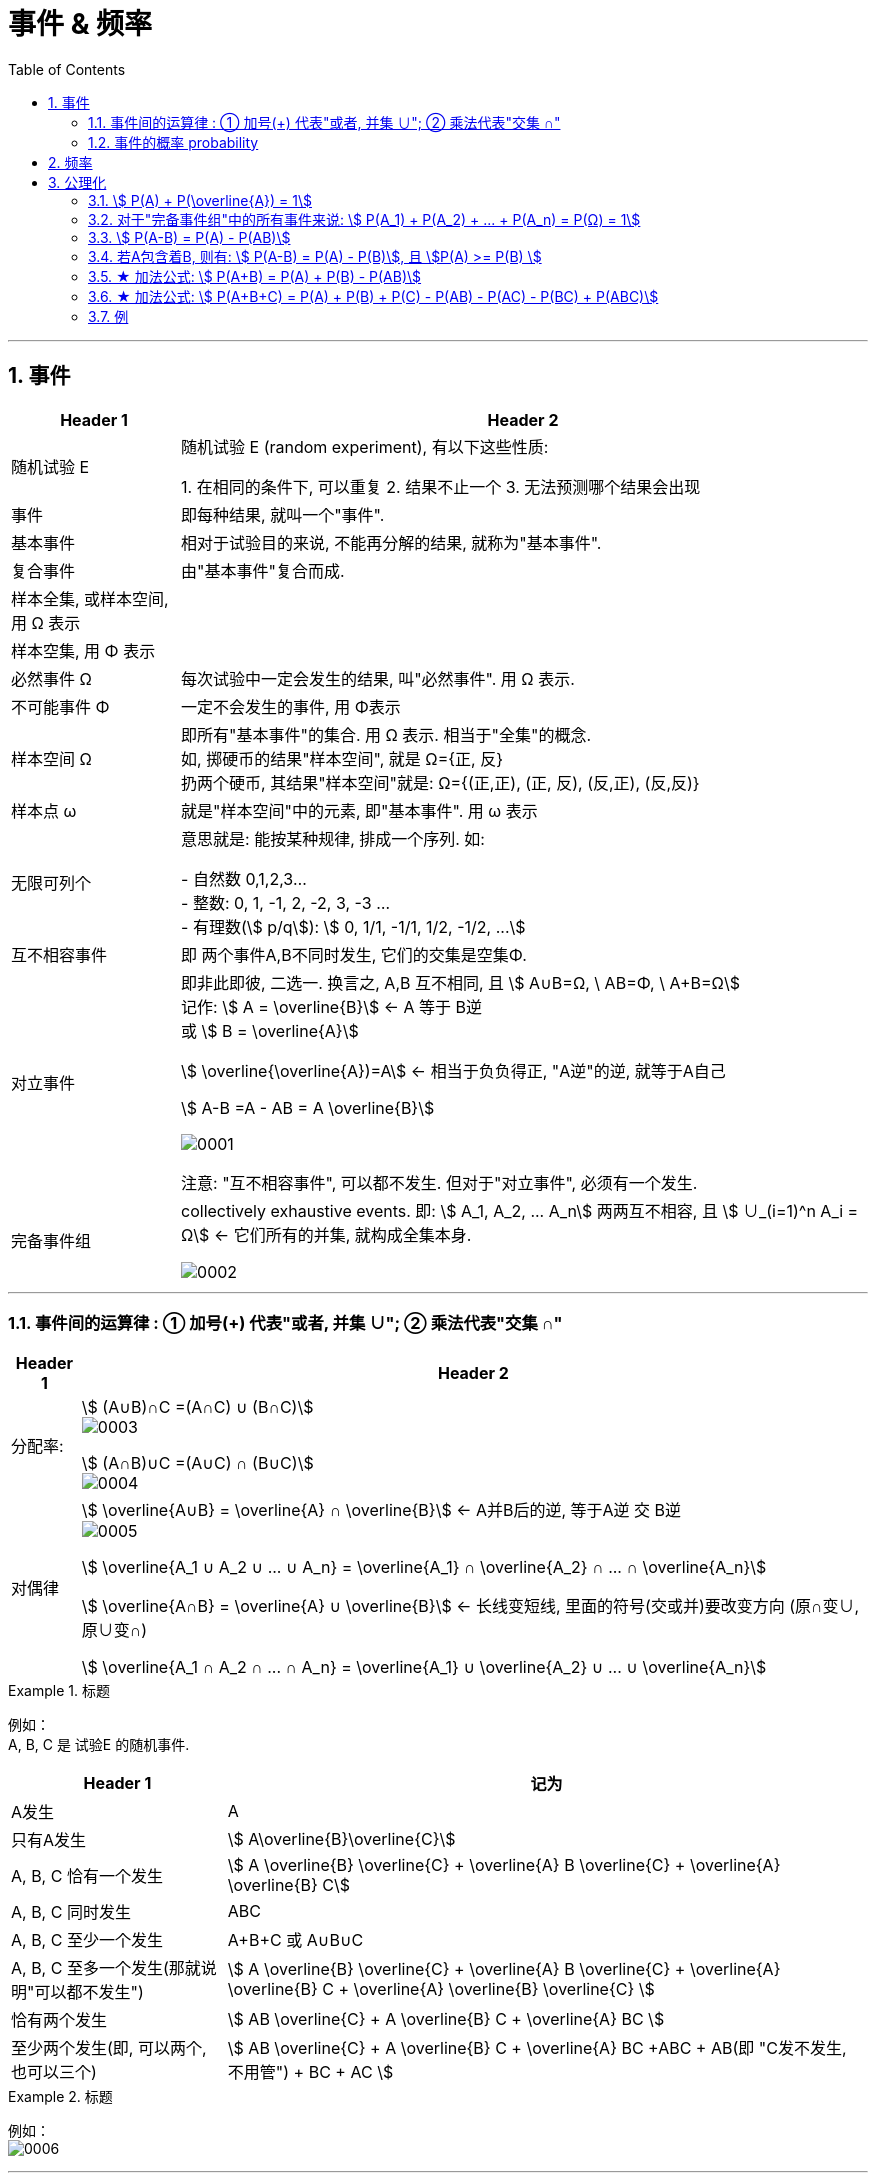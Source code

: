 
= 事件 & 频率
:toc: left
:toclevels: 3
:sectnums:

---

== 事件

[options="autowidth"]
|===
|Header 1 |Header 2

|随机试验 E
|随机试验 E (random experiment), 有以下这些性质:

1. 在相同的条件下, 可以重复
2. 结果不止一个
3. 无法预测哪个结果会出现

|事件
| 即每种结果, 就叫一个"事件".

|基本事件
|相对于试验目的来说, 不能再分解的结果, 就称为"基本事件".

|复合事件
|由"基本事件"复合而成.

|样本全集, 或样本空间, 用 Ω 表示
|

|样本空集, 用 Φ 表示
|

|必然事件 Ω
|每次试验中一定会发生的结果, 叫"必然事件". 用 Ω 表示.

|不可能事件 Φ
|一定不会发生的事件, 用 Φ表示

|样本空间 Ω
|即所有"基本事件"的集合. 用 Ω 表示. 相当于"全集"的概念. +
如, 掷硬币的结果"样本空间", 就是 Ω={正, 反} +
扔两个硬币, 其结果"样本空间"就是: Ω={(正,正), (正, 反), (反,正), (反,反)}

|样本点 ω
|就是"样本空间"中的元素, 即"基本事件". 用 ω 表示

|无限可列个
|意思就是: 能按某种规律, 排成一个序列. 如:

- 自然数 0,1,2,3... +
- 整数: 0, 1, -1, 2, -2, 3, -3 ... +
- 有理数(stem:[ p/q]):  stem:[ 0, 1/1, -1/1, 1/2, -1/2, ...]


|互不相容事件
|即 两个事件A,B不同时发生, 它们的交集是空集Φ.


|对立事件
|即非此即彼, 二选一. 换言之, A,B 互不相同, 且 stem:[ A∪B=Ω, \  AB=Φ, \ A+B=Ω] +
记作: stem:[ A = \overline{B}] ← A 等于 B逆 +
或 stem:[ B = \overline{A}]

stem:[ \overline{\overline{A})=A] ← 相当于负负得正,  "A逆"的逆, 就等于A自己

stem:[ A-B =A - AB = A \overline{B}]

image:img/0001.png[,]

注意: "互不相容事件", 可以都不发生. 但对于"对立事件", 必须有一个发生.

|完备事件组
|collectively exhaustive events. 即: stem:[ A_1, A_2, ... A_n] 两两互不相容, 且 stem:[ ∪_(i=1)^n A_i = Ω] ← 它们所有的并集, 就构成全集本身.

image:img/0002.png[,]
|===

---

=== 事件间的运算律 : ① 加号(+) 代表"或者, 并集 ∪";  ② 乘法代表"交集 ∩"

[options="autowidth"]
|===
|Header 1 |Header 2

|分配率:
|stem:[ (A∪B)∩C =(A∩C) ∪ (B∩C)] +
image:img/0003.png[,]


stem:[ (A∩B)∪C =(A∪C) ∩ (B∪C)] +
image:img/0004.png[,]


|对偶律
|stem:[ \overline{A∪B} = \overline{A} ∩ \overline{B}]   ← A并B后的逆, 等于A逆 交 B逆 +
image:img/0005.png[,]

stem:[ \overline{A_1 ∪ A_2 ∪ ... ∪ A_n} = \overline{A_1} ∩ \overline{A_2} ∩ ... ∩ \overline{A_n}]

stem:[ \overline{A∩B} = \overline{A} ∪ \overline{B}]   ← 长线变短线, 里面的符号(交或并)要改变方向 (原∩变∪, 原∪变∩)

stem:[ \overline{A_1 ∩ A_2 ∩ ... ∩ A_n} = \overline{A_1} ∪ \overline{A_2} ∪ ... ∪ \overline{A_n}]
|===


.标题
====
例如： +
A, B, C 是 试验E 的随机事件.

[options="autowidth"]
|===
|Header 1 |记为

|A发生
| A

|只有A发生
|stem:[ A\overline{B}\overline{C}]

|A, B, C 恰有一个发生
|stem:[ A \overline{B} \overline{C} + \overline{A} B \overline{C} + \overline{A} \overline{B} C]

|A, B, C 同时发生
| ABC

|A, B, C 至少一个发生
| A+B+C 或 A∪B∪C

|A, B, C 至多一个发生(那就说明"可以都不发生")
|stem:[ A \overline{B} \overline{C} + \overline{A} B \overline{C} + \overline{A} \overline{B} C +  \overline{A}  \overline{B}  \overline{C} ]

|恰有两个发生
|stem:[ AB \overline{C} + A \overline{B} C + \overline{A} BC  ]

|至少两个发生(即, 可以两个, 也可以三个)
|stem:[ AB \overline{C} + A \overline{B} C + \overline{A} BC +ABC + AB(即 "C发不发生, 不用管") + BC + AC ]
|===
====


.标题
====
例如： +
image:img/0006.png[,]
====


---

=== 事件的概率 probability

概率: 用 P(A)表示

性质:

-  stem:[ P(Ω)=1]
- stem:[ P(Φ)=0]
- stem:[ 0 \le P(A) \le 1]


**但注意: 对于 stem:[ P(Φ)=0], 倒过来则不成立. 即, 事实上, 如果一个事件的概率是0, 它不一定是"不可能事件". 即, 概率=0, 它也可能会发生. **

例如, 一个质点随机地落入[0，1]区间内，则落到任何一点的概率都等于0 (因为任何一"点"其实没有面积, 点是0维度的, 是0面积)，但试验结果，这个质点一定会落到某一点上，这样概率为0的事件发生了。

*同样, "必然事件"的概率一定为1，但概率为1的事件, 并不一定是"必然事件Ω"。*


---

== 频率

做n次试验, A事件发生了m次, 我们就把 stem:["A事件发生的次数m" / "共n次试验"] 叫做"频率". 记作 stem:[ ω_n (A)].

比如丢硬币, 丢10次, 丢100次, 丢1000次, 每次的"频率"可能都不一样, 比如结果是 stem:[7/10, 55/100, 508/1000 ]. 所以这就是"频率"和"概率"的区别.

但你可以发现, 随着试验次数n的增大, A事件的"频率"的值, 会接近与"概率"的值. 即: stem:[ \lim_(n→0) ω_n(A) → P ]

频率的性质: +
[options="autowidth"]
|===
|Header 1 |Header 2

|规范性
|stem:[ ω_n(Ω)=1] ← 做n次试验, 里面"必然事件"发生的频率, 是1.  +
既然是"必然事件Ω", 它肯定会发生, 所以频率肯定是1.


stem:[ ω_n(Φ)=0] ← 做n次试验, 里面"不可能事件"发生的频率, 是0.

|可加性:
|比如做1000次试验, 即 stem:[ω_(1000)], 则有: stem:[ω_(1000)(A_1 + A_2) = ω_(1000)(A_1) + ω_(1000)(A_2) ]

即: "和的频率", 就等于"频率的和".

image:img/0026.png[,]
|===


---

== 公理化

==== stem:[ P(A) + P(\overline{A}) = 1]

---

==== 对于"完备事件组"中的所有事件来说: stem:[ P(A_1) + P(A_2) + ... +  P(A_n) =  P(Ω) = 1]

完备事件组 collectively exhaustive events 就是:: 如果事件 B1、B2、B3 … Bn 构成一个完备事件组，即: 1. 它们两两互不相容(即两两的交集=空集)，2. 其"和"为全集 Ω. +
换言之, 若n个事件两两互斥，且这n个事件的并是Ω，则称这n个事件为"完备事件组"。

---

====  stem:[ P(A-B) = P(A) - P(AB)]

image:img/0027.svg[,]


---


==== 若A包含着B, 则有:  stem:[ P(A-B) = P(A) - P(B)], 且 stem:[P(A) >= P(B) ]

---

==== ★ 加法公式: stem:[ P(A+B) = P(A) + P(B) - P(AB)]


image:img/0028.svg[,]

---

==== ★ 加法公式:  stem:[ P(A+B+C) = P(A) + P(B)  +  P(C) - P(AB) - P(AC) -  P(BC) +  P(ABC)]

image:img/0029.svg[,]

image:img/0030.png[,]

---


==== 例

.标题
====
例如： +
image:img/0032.png[,]

image:img/0031.svg[,]
====



.标题
====
例如： +
image:img/0033.png[,]
====





.标题
====
例如： +
image:img/0035.png[,]

image:img/0034.png[,]
====


.标题
====
例如： +
image:img/0036.png[,]
====


.标题
====
例如： +
image:img/0037.png[,]
====

---



